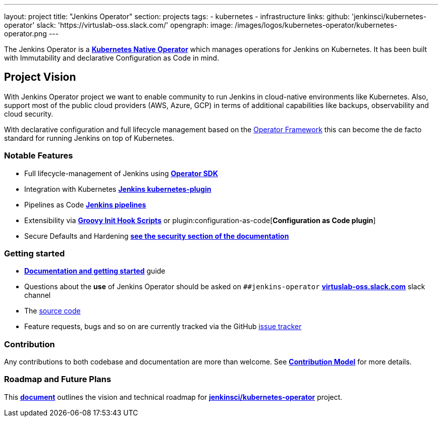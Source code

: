 ---
layout: project
title: "Jenkins Operator"
section: projects
tags:
- kubernetes
- infrastructure
links:
  github: 'jenkinsci/kubernetes-operator'
  slack: 'https://virtuslab-oss.slack.com/'
opengraph:
  image: /images/logos/kubernetes-operator/kubernetes-operator.png
---

The Jenkins Operator is a link:https://kubernetes.io/docs/concepts/extend-kubernetes/operator/[*Kubernetes Native Operator*] which manages operations for Jenkins on Kubernetes. It has been built with Immutability and declarative Configuration as Code in mind.

== Project Vision

With Jenkins Operator project we want to enable community to run Jenkins in cloud-native environments like Kubernetes. Also, support most of the public cloud providers (AWS, Azure, GCP) in terms of additional capabilities like backups, observability and cloud security.

With declarative configuration and full lifecycle management based on the link:https://operatorframework.io/[Operator Framework] this can become the de facto standard for running Jenkins on top of Kubernetes.

=== Notable Features

* Full lifecycle-management of Jenkins using link:https://sdk.operatorframework.io/[*Operator SDK*]
* Integration with Kubernetes link:https://github.com/jenkinsci/kubernetes-plugin[*Jenkins kubernetes-plugin*]
* Pipelines as Code link:https://jenkins.io/doc/book/pipeline/[*Jenkins pipelines*]
* Extensibility via link:/doc/book/managing/groovy-hook-scripts/[*Groovy Init Hook Scripts*] or plugin:configuration-as-code[*Configuration as Code plugin*]
* Secure Defaults and Hardening link:https://jenkinsci.github.io/kubernetes-operator/docs/security/[*see the security section of the documentation*]

=== Getting started

* link:https://jenkinsci.github.io/kubernetes-operator[*Documentation and getting started*] guide
* Questions about the **use** of Jenkins Operator should be asked on `##jenkins-operator` link:https://virtuslab-oss.slack.com/[*virtuslab-oss.slack.com*] slack channel
* The link:https://github.com/jenkinsci/kubernetes-operator[source code]
* Feature requests, bugs and so on are currently tracked via the GitHub link:https://github.com/jenkinsci/kubernetes-operator/issues[issue tracker]

=== Contribution

Any contributions to both codebase and documentation are more than welcome. See link:https://github.com/jenkinsci/kubernetes-operator/blob/master/CONTRIBUTING.md[*Contribution Model*] for more details.

=== Roadmap and Future Plans

This link:https://github.com/jenkinsci/kubernetes-operator/blob/master/ROADMAP.md[*document*] outlines the vision and technical roadmap for link:https://github.com/jenkinsci/kubernetes-operator[*jenkinsci/kubernetes-operator*] project.
